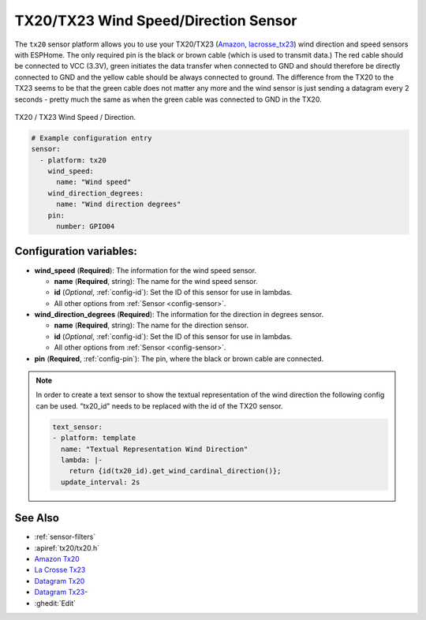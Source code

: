 TX20/TX23 Wind Speed/Direction Sensor
=====================================

.. seo::
    :description: Instructions for setting up TX20/TX23 wind speed and direction sensors
    :image: images/tx20.jpg
    :keywords: TX20

The ``tx20`` sensor platform allows you to use your TX20/TX23
(`Amazon`_,
`lacrosse_tx23`_)
wind direction and speed sensors with ESPHome.
The only required pin is the black or brown cable (which is used to transmit data.)
The red cable should be connected to VCC (3.3V), green initiates the data transfer when connected to GND
and should therefore be directly connected to GND and the yellow cable should be always connected to ground.
The difference from the TX20 to the TX23 seems to be that the green cable does not matter any more and the
wind sensor is just sending a datagram every 2 seconds - pretty much the same as when the green cable was
connected to GND in the TX20.

.. figure:: images/tx20.jpg
    :align: center
    :width: 50.0%

    TX20 / TX23 Wind Speed / Direction.

.. _Amazon: https://www.amazon.de/Technoline-Tx-20/dp/B01HXZ3KLA
.. _lacrosse_tx23: https://www.lacrossetechnology.com/tx23-wind-sensor

.. code-block:: yaml

    # Example configuration entry
    sensor:
      - platform: tx20
        wind_speed:
          name: "Wind speed"
        wind_direction_degrees:
          name: "Wind direction degrees"
        pin:
          number: GPIO04


Configuration variables:
------------------------

- **wind_speed** (**Required**): The information for the wind speed sensor.

  - **name** (**Required**, string): The name for the wind speed
    sensor.
  - **id** (*Optional*, :ref:`config-id`): Set the ID of this sensor for use in lambdas.
  - All other options from :ref:`Sensor <config-sensor>`.

- **wind_direction_degrees** (**Required**): The information for the direction
  in degrees sensor.

  - **name** (**Required**, string): The name for the direction sensor.
  - **id** (*Optional*, :ref:`config-id`): Set the ID of this sensor for use in lambdas.
  - All other options from :ref:`Sensor <config-sensor>`.

- **pin** (**Required**, :ref:`config-pin`): The pin, where the black or brown
  cable are connected.

.. note::

    In order to create a text sensor to show the textual representation of the wind direction
    the following config can be used. "tx20_id" needs to be replaced with the id of the TX20 sensor.

    .. code-block:: yaml

        text_sensor:
        - platform: template
          name: "Textual Representation Wind Direction"
          lambda: |-
            return {id(tx20_id).get_wind_cardinal_direction()};
          update_interval: 2s


See Also
--------

- :ref:`sensor-filters`
- :apiref:`tx20/tx20.h`
- `Amazon Tx20 <https://www.amazon.de/Technoline-Tx-20/dp/B01HXZ3KLA>`__
- `La Crosse Tx23 <https://www.lacrossetechnology.com/tx23-wind-sensor>`__
- `Datagram Tx20 <http://www.sdpro.eu/jm/images/allegati/Tx20_Documentazione.pdf>`__
- `Datagram Tx23 <https://www.lacrossetechnology.com/tx23-wind-sensor>`__-
- :ghedit:`Edit`
